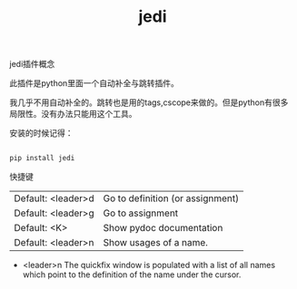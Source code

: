 #+title: jedi

**** jedi插件概念
此插件是python里面一个自动补全与跳转插件。

我几乎不用自动补全的。跳转也是用的tags,cscope来做的。但是python有很多局限性。没有办法只能用这个工具。

安装的时候记得：

#+BEGIN_SRC py

pip install jedi

#+END_SRC

**** 快捷键

| Default: <leader>d | Go to definition (or assignment) |
| Default: <leader>g | Go to assignment                 |
| Default: <K>       | Show pydoc documentation         |
| Default: <leader>n | Show usages of a name.           | 

  
- <leader>n The quickfix window is populated with a list of all names which point to the definition of the name under the cursor.
